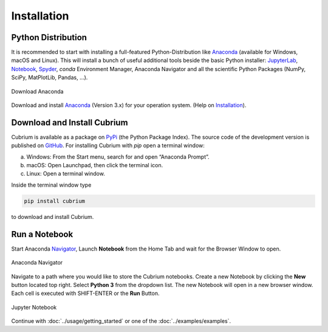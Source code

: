 ﻿Installation
============

Python Distribution
-------------------

It is recommended to start with installing a full-featured Python-Distribution like Anaconda_ (available for Windows, macOS and Linux). This will install a bunch of useful additional tools beside the basic Python installer: JupyterLab_, Notebook_, Spyder_, `conda` Environment Manager, Anaconda Navigator and all the scientific Python Packages (NumPy, SciPy, MatPlotLib, Pandas, ...).

.. figure:: images/anaconda-download.png
   :width: 75%
   :align: center
   :alt: Download Anaconda
   
   Download Anaconda

Download and install Anaconda_ (Version 3.x) for your operation system. (Help on Installation_).

Download and Install Cubrium
----------------------------

Cubrium is available as a package on PyPi_ (the Python Package Index). The source code of the development version is published on GitHub_. For installing Cubrium with `pip` open a terminal window:

a) Windows: From the Start menu, search for and open “Anaconda Prompt”.
b) macOS: Open Launchpad, then click the terminal icon.
c) Linux: Open a terminal window.

Inside the terminal window type

.. code:: bash

    pip install cubrium
	
to download and install Cubrium.

Run a Notebook
--------------

Start Anaconda Navigator_, Launch **Notebook** from the Home Tab and wait for the Browser Window to open.

.. figure:: images/anaconda-navigator.png
   :width: 75%
   :align: center
   :alt: Anaconda Navigator
   
   Anaconda Navigator
   
Navigate to a path where you would like to store the Cubrium notebooks. Create a new Notebook by clicking the **New** button located top right. Select **Python 3** from the dropdown list. The new Notebook will open in a new browser window. Each cell is executed with SHIFT-ENTER or the **Run** Button.

.. figure:: images/jupyter-notebook.png
   :width: 50%
   :align: center
   :alt: Jupyter Notebook
   
   Jupyter Notebook
   
Continue with :doc:`../usage/getting_started` or one of the :doc:`../examples/examples`.

.. _Anaconda: https://www.anaconda.com/distribution/#download-section

.. _Navigator: https://docs.anaconda.com/anaconda/navigator/getting-started/#navigator-starting-navigator

.. _Installation: https://docs.anaconda.com/anaconda/install/

.. _JupyterLab: https://jupyter.org/

.. _Notebook: https://jupyter.org/

.. _Spyder: https://www.spyder-ide.org/

.. _GitHub: https://github.com/adtzlr/Cubrium

.. _PyPi: https://pypi.org/project/Cubrium/

.. _WinPython: https://winpython.github.io/

.. _ZIP-file: https://github.com/adtzlr/Cubrium/archive/master.zip